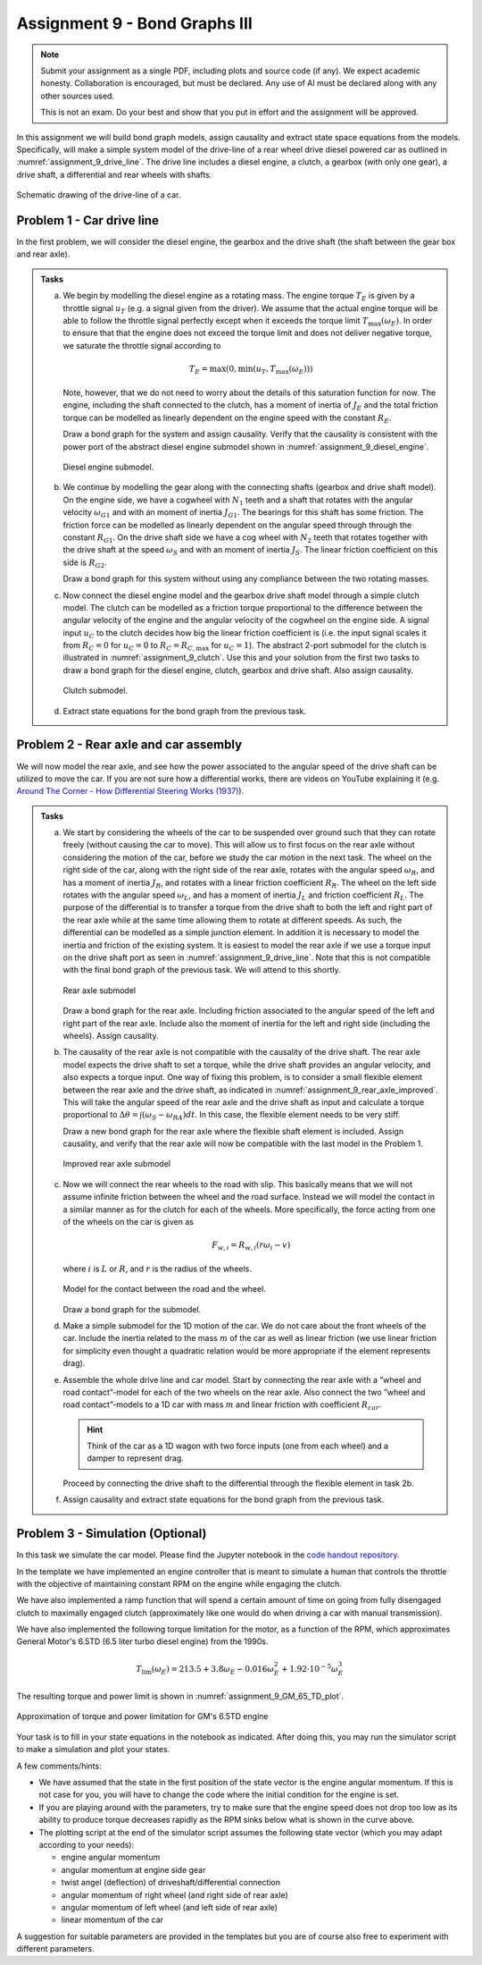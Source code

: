 ==============================
Assignment 9 - Bond Graphs III
==============================

.. note::

    Submit your assignment as a single PDF, including plots and source code (if any).
    We expect academic honesty. Collaboration is encouraged, but must be declared. Any use of AI must be declared along with any other sources used.
    
    This is not an exam. Do your best and show that you put in effort and the assignment will be approved.

In this assignment we will build bond graph models, assign causality and extract state space equations from the models.
Specifically, will make a simple system model of the drive-line of a rear wheel drive diesel powered car as outlined in :numref:`assignment_9_drive_line`.
The drive line includes a diesel engine, a clutch, a gearbox (with only one gear), a drive shaft, a differential and rear wheels with shafts.

.. figure:: ./figures/assignment_9/car.png
    :width: 10cm
    :align: center
    :name: assignment_9_drive_line
    
    Schematic drawing of the drive-line of a car.

Problem 1 - Car drive line
--------------------------

In the first problem, we will consider the diesel engine, the gearbox and the drive shaft (the shaft between the gear box and rear axle).

.. admonition:: Tasks
    
    a. 
    
        We begin by modelling the diesel engine as a rotating mass. 
        The engine torque :math:`T_E` is given by a throttle signal :math:`u_T` (e.g. a signal given from the driver). 
        We assume that the actual engine torque will be able to follow the throttle signal perfectly except when it exceeds the torque limit :math:`T_{\max} (\omega_E)`. 
        In order to ensure that that the engine does not exceed the torque limit and does not deliver negative torque, we saturate the throttle signal according to

        .. math::
        
            T_E = \max(0, \min(u_T , T_{\max} (\omega_E)))
        
        Note, however, that we do not need to worry about the details of this saturation function for now.
        The engine, including the shaft connected to the clutch, has a moment of inertia of :math:`J_E` and the total friction torque can be modelled as linearly dependent on the engine speed with the constant :math:`R_E`.

        Draw a bond graph for the system and assign causality.
        Verify that the causality is consistent with the power port of the abstract diesel engine submodel shown in :numref:`assignment_9_diesel_engine`.

        .. figure:: ./figures/assignment_9/diesel_engine_submodel.png
            :width: 10cm
            :align: center
            :name: assignment_9_diesel_engine

            Diesel engine submodel.

    b. 
    
        We continue by modelling the gear along with the connecting shafts (gearbox and drive shaft model). 
        On the engine side, we have a cogwheel with :math:`N_1` teeth and a shaft that rotates with the angular velocity :math:`\omega_{G1}` and with an moment of inertia :math:`J_{G1}`. 
        The bearings for this shaft has some friction. 
        The friction force can be modelled as linearly dependent on the angular speed through through the constant :math:`R_{G1}`.
        On the drive shaft side we have a cog wheel with :math:`N_2` teeth that rotates together with the drive shaft at the speed :math:`\omega_S` and with an moment of inertia :math:`J_S`. 
        The linear friction coefficient on this side is :math:`R_{G2}`.
        
        Draw a bond graph for this system without using any compliance between the two rotating masses.

    c. 
    
        Now connect the diesel engine model and the gearbox drive shaft model through a simple clutch model. 
        The clutch can be modelled as a friction torque proportional to the difference between the angular velocity of the engine and the angular velocity of the cogwheel on the engine side. 
        A signal input :math:`u_C` to the clutch decides how big the linear friction coefficient is (i.e. the input signal scales it from :math:`R_C = 0` for :math:`u_C = 0` to :math:`R_C = R_{C, \max}` for :math:`u_C = 1`).
        The abstract 2-port submodel for the clutch is illustrated in :numref:`assignment_9_clutch`. 
        Use this and your solution from the first two tasks to draw a bond graph for the diesel engine, clutch, gearbox and drive shaft.
        Also assign causality.

        .. figure:: ./figures/assignment_9/clutch_submodel.png
            :width: 8cm
            :align: center
            :name: assignment_9_clutch

            Clutch submodel.
        
    d. 
    
        Extract state equations for the bond graph from the previous task.

Problem 2 - Rear axle and car assembly
--------------------------------------

We will now model the rear axle, and see how the power associated to the angular speed of the drive shaft can be utilized to move the car.
If you are not sure how a differential works, there are videos on YouTube explaining it (e.g. `Around The Corner - How Differential Steering Works (1937) <https://www.youtube.com/watch?v=yYAw79386WI>`_).

.. admonition:: Tasks

    a. 
    
        We start by considering the wheels of the car to be suspended over ground such that they can rotate freely (without causing the car to move).
        This will allow us to first focus on the rear axle without considering the motion of the car, before we study the car motion in the next task.
        The wheel on the right side of the car, along with the right side of the rear axle, rotates with the angular speed :math:`\omega_R`, and has a moment of inertia :math:`J_R`, and rotates with a linear friction coefficient :math:`R_R`.
        The wheel on the left side rotates with the angular speed :math:`\omega_L`, and has a moment of inertia :math:`J_L` and friction coefficient :math:`R_L`.
        The purpose of the differential is to transfer a torque from the drive shaft to both the left and right part of the rear axle while at the same time allowing them to rotate at different speeds.
        As such, the differential can be modelled as a simple junction element.
        In addition it is necessary to model the inertia and friction of the existing system.
        It is easiest to model the rear axle if we use a torque input on the drive shaft port as seen in :numref:`assignment_9_drive_line`.
        Note that this is not compatible with the final bond graph of the previous task.
        We will attend to this shortly.

        .. figure:: ./figures/assignment_9/rear_axle.png
            :width: 8cm
            :align: center
            :name: assignment_9_rear_axle_naive

            Rear axle submodel

        Draw a bond graph for the rear axle.
        Including friction associated to the angular speed of the left and right part of the rear axle.
        Include also the moment of inertia for the left and right side (including the wheels).
        Assign causality.

    b. 

        The causality of the rear axle is not compatible with the causality of the drive shaft.
        The rear axle model expects the drive shaft to set a torque, while the drive shaft provides an angular velocity, and also expects a torque input.
        One way of fixing this problem, is to consider a small flexible element between the rear axle and the drive shaft, as indicated in :numref:`assignment_9_rear_axle_improved`.
        This will take the angular speed of the rear axle and the drive shaft as input and calculate a torque proportional to :math:`\Delta \theta = \int \left(\omega_S - \omega_{RA}\right) dt`.
        In this case, the flexible element needs to be very stiff.
        
        Draw a new bond graph for the rear axle where the flexible shaft element is included.
        Assign causality, and verify that the rear axle will now be compatible with the last model in the Problem 1.

        .. figure:: ./figures/assignment_9/flexible_element.png
            :width: 14cm
            :align: center
            :name: assignment_9_rear_axle_improved

            Improved rear axle submodel

    c. 

        Now we will connect the rear wheels to the road with slip.
        This basically means that we will not assume infinite friction between the wheel and the road surface.
        Instead we will model the contact in a similar manner as for the clutch for each of the wheels.
        More specifically, the force acting from one of the wheels on the car is given as
        
        .. math::
        
            F_{w,i} = R_{w,i} \left( r \omega_i - v \right)
        
        where :math:`i` is :math:`L` or :math:`R`, and :math:`r` is the radius of the wheels.

        .. figure:: ./figures/assignment_9/contact.png
            :width: 10cm
            :align: center
            :name: assignment_9_road_wheel_contact

            Model for the contact between the road and the wheel.

        Draw a bond graph for the submodel.

    d.

        Make a simple submodel for the 1D motion of the car.
        We do not care about the front wheels of the car. 
        Include the inertia related to the mass :math:`m` of the car as well as linear friction (we use linear friction for simplicity even thought a quadratic relation would be more appropriate if the element represents drag).

    e. 

        Assemble the whole drive line and car model.
        Start by connecting the rear axle with a ”wheel and road contact”-model for each of the two wheels on the rear axle.
        Also connect the two ”wheel and road contact”-models to a 1D car with mass :math:`m` and linear friction with coefficient :math:`R_{car}`. 
        
        .. hint:: 
            
            Think of the car as a 1D wagon with two force inputs (one from each wheel) and a damper to represent drag.
        
        Proceed by connecting the drive shaft to the differential through the flexible element in task 2b.

    f.

        Assign causality and extract state equations for the bond graph from the previous task.

Problem 3 - Simulation (Optional)
---------------------------------

In this task we simulate the car model. 
Please find the Jupyter notebook in the `code handout repository <https://github.com/TTK4130/code-handouts>`_.

In the template we have implemented an engine controller that is meant to simulate a human that controls the throttle with the objective of maintaining constant RPM on the engine while engaging the clutch.

We have also implemented a ramp function that will spend a certain amount of time on going from fully disengaged clutch to maximally engaged clutch (approximately like one would do when driving a car with manual transmission).

We have also implemented the following torque limitation for the motor, as a function of the RPM, which approximates General Motor's 6.5TD (6.5 liter turbo diesel engine) from the 1990s.

.. math::

    T_{\lim} (\omega_E) = 213.5 + 3.8 \omega_E - 0.016 \omega_E^2 + 1.92 \cdot 10^{-5} \omega_E^3


The resulting torque and power limit is shown in :numref:`assignment_9_GM_65_TD_plot`.

.. figure:: ./figures/assignment_9/torque_power_curve.png
    :width: 75%
    :align: center
    :name: assignment_9_GM_65_TD_plot
    
    Approximation of torque and power limitation for GM's 6.5TD engine

Your task is to fill in your state equations in the notebook as indicated. After doing this, you may run the simulator script to make a simulation and plot your states.

A few comments/hints:

* We have assumed that the state in the first position of the state vector is the engine angular momentum. If this is not case for you, you will have to change the code where the initial condition for the engine is set.
* If you are playing around with the parameters, try to make sure that the engine speed does not drop too low as its ability to produce torque decreases rapidly as the RPM sinks below what is shown in the curve above.
* The plotting script at the end of the simulator script assumes the following state vector (which you may adapt according to your needs):

  * engine angular momentum
  * angular momentum at engine side gear
  * twist angel (deflection) of driveshaft/differential connection
  * angular momentum of right wheel (and right side of rear axle)
  * angular momentum of left wheel (and left side of rear axle)
  * linear momentum of the car

A suggestion for suitable parameters are provided in the templates but you are of course also free to experiment with different parameters.